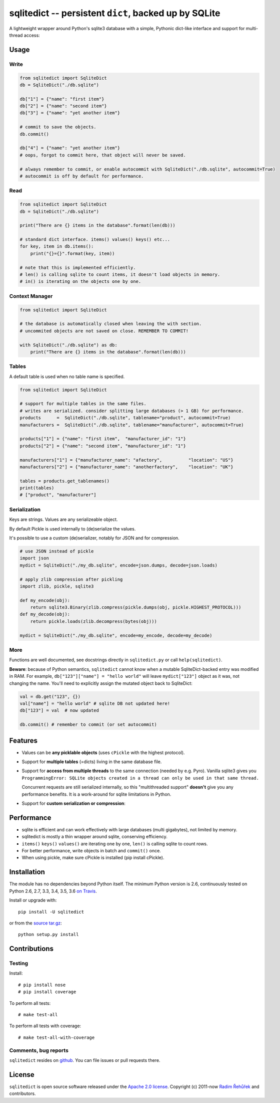 ======================================================================
sqlitedict -- persistent ``dict``, backed up by SQLite
======================================================================

|Travis|_
|License|_

.. |Travis| image:: https://travis-ci.org/RaRe-Technologies/sqlitedict.svg?branch=master
.. |Downloads| image:: https://img.shields.io/pypi/dm/sqlitedict.svg
.. |License| image:: https://img.shields.io/pypi/l/sqlitedict.svg
.. _Travis: https://travis-ci.org/RaRe-Technologies/sqlitedict
.. _Downloads: https://pypi.python.org/pypi/sqlitedict
.. _License: https://pypi.python.org/pypi/sqlitedict

A lightweight wrapper around Python's sqlite3 database with a simple, Pythonic
dict-like interface and support for multi-thread access:

Usage
=====

Write
-----

.. code-block:: python

    from sqlitedict import SqliteDict
    db = SqliteDict("./db.sqlite")

    db["1"] = {"name": "first item"}
    db["2"] = {"name": "second item"}
    db["3"] = {"name": "yet another item"}

    # commit to save the objects.
    db.commit()

    db["4"] = {"name": "yet another item"}
    # oops, forgot to commit here, that object will never be saved.

    # always remember to commit, or enable autocommit with SqliteDict("./db.sqlite", autocommit=True)
    # autocommit is off by default for performance.

Read
----

.. code-block:: python

    from sqlitedict import SqliteDict
    db = SqliteDict("./db.sqlite")

    print("There are {} items in the database".format(len(db)))

    # standard dict interface. items() values() keys() etc...
    for key, item in db.items():
        print("{}={}".format(key, item))

    # note that this is implemented efficiently.
    # len() is calling sqlite to count items, it doesn't load objects in memory.
    # in() is iterating on the objects one by one.

Context Manager
---------------

.. code-block:: python

    from sqlitedict import SqliteDict

    # the database is automatically closed when leaving the with section.
    # uncommited objects are not saved on close. REMEMBER TO COMMIT!

    with SqliteDict("./db.sqlite") as db:
        print("There are {} items in the database".format(len(db)))


Tables
------

A default table is used when no table name is specified.

.. code-block:: python

    from sqlitedict import SqliteDict

    # support for multiple tables in the same files.
    # writes are serialized. consider splitting large databases (> 1 GB) for performance.
    products      =  SqliteDict("./db.sqlite", tablename="product", autocommit=True)
    manufacturers =  SqliteDict("./db.sqlite", tablename="manufacturer", autocommit=True)

    products["1"] = {"name": "first item",  "manufacturer_id": "1"}
    products["2"] = {"name": "second item", "manufacturer_id": "1"}

    manufacturers["1"] = {"manufacturer_name": "afactory",          "location": "US"}
    manufacturers["2"] = {"manufacturer_name": "anotherfactory",    "location": "UK"}

    tables = products.get_tablenames()
    print(tables)
    # ["product", "manufacturer"]

Serialization
-------------

Keys are strings. Values are any serializeable object.

By default Pickle is used internally to (de)serialize the values.

It's possible to use a custom (de)serializer, notably for JSON and for compression.

.. code-block:: python

    # use JSON instead of pickle
    import json
    mydict = SqliteDict("./my_db.sqlite", encode=json.dumps, decode=json.loads)

    # apply zlib compression after pickling
    import zlib, pickle, sqlite3

    def my_encode(obj):
        return sqlite3.Binary(zlib.compress(pickle.dumps(obj, pickle.HIGHEST_PROTOCOL)))
    def my_decode(obj):
        return pickle.loads(zlib.decompress(bytes(obj)))

    mydict = SqliteDict("./my_db.sqlite", encode=my_encode, decode=my_decode)

More
----

Functions are well documented, see docstrings directly in ``sqlitedict.py`` or call ``help(sqlitedict)``.

**Beware**: because of Python semantics, ``sqlitedict`` cannot know when a mutable
SqliteDict-backed entry was modified in RAM. For example, ``db["123"]["name"] = "hello world"``
will leave ``mydict["123"]`` object as it was, not changing the name. You'll need to
explicitly assign the mutated object back to SqliteDict:

.. code-block:: python

    val = db.get("123", {})
    val["name"] = "hello world" # sqlite DB not updated here!
    db["123"] = val  # now updated

    db.commit() # remember to commit (or set autocommit)

Features
========

* Values can be **any picklable objects** (uses ``cPickle`` with the highest protocol).
* Support for **multiple tables** (=dicts) living in the same database file.
* Support for **access from multiple threads** to the same connection (needed by e.g. Pyro).
  Vanilla sqlite3 gives you ``ProgrammingError: SQLite objects created in a thread can
  only be used in that same thread.``

  Concurrent requests are still serialized internally, so this "multithreaded support"
  **doesn't** give you any performance benefits. It is a work-around for sqlite limitations in Python.

* Support for **custom serialization or compression**:

Performance
===========

* sqlite is efficient and can work effectively with large databases (multi gigabytes), not limited by memory.
* sqlitedict is mostly a thin wrapper around sqlite, conserving efficiency.
* ``items()`` ``keys()`` ``values()`` are iterating one by one, ``len()`` is calling sqlite to count rows.
* For better performance, write objects in batch and ``commit()`` once.
* When using pickle, make sure cPickle is installed (pip install cPickle).

Installation
============

The module has no dependencies beyond Python itself.
The minimum Python version is 2.6, continuously tested on Python 2.6, 2.7, 3.3, 3.4, 3.5, 3.6 `on Travis <https://travis-ci.org/RaRe-Technologies/sqlitedict>`_.

Install or upgrade with::

    pip install -U sqlitedict

or from the `source tar.gz <http://pypi.python.org/pypi/sqlitedict>`_::

    python setup.py install

Contributions
=============

Testing
-------

Install::

    # pip install nose
    # pip install coverage

To perform all tests::

   # make test-all

To perform all tests with coverage::

   # make test-all-with-coverage

Comments, bug reports
---------------------

``sqlitedict`` resides on `github <https://github.com/RaRe-Technologies/sqlitedict>`_. You can file
issues or pull requests there.

License
=======

``sqlitedict`` is open source software released under the `Apache 2.0 license <http://opensource.org/licenses/apache2.0.php>`_.
Copyright (c) 2011-now `Radim Řehůřek <http://radimrehurek.com>`_ and contributors.
